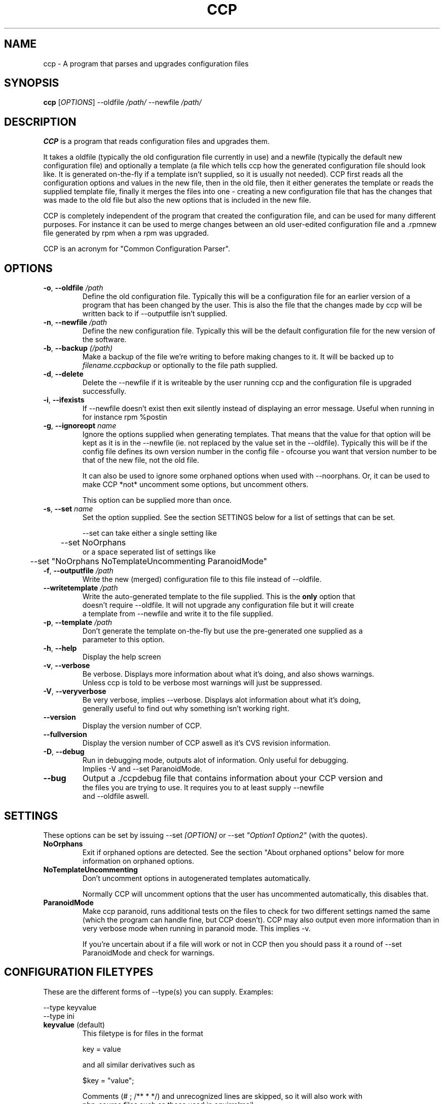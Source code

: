 .\" Manpage for Common Configuration Parser
.\" $Id$
.\" Copyright (C) Eskild Hustvedt 2006
.\"
.\" This document is free; you can redistribute it and/or
.\" modify it under the terms of the GNU General Public License
.\" as published by the Free Software Foundation; either version 2
.\" of the License, or (at your option) any later version.
.\"
.\" This document is distributed in the hope that it will be useful,
.\" but WITHOUT ANY WARRANTY; without even the implied warranty of
.\" MERCHANTABILITY or FITNESS FOR A PARTICULAR PURPOSE.  See the
.\" GNU General Public License for more details.
.\"
.\" You should have received a copy of the GNU General Public License
.\" along with this program; if not, write to the Free Software Foundation, Inc.,
.\" 51 Franklin Street, Fifth Floor, Boston, MA  02110-1301  USA
.TH CCP 1 "January 2006" "Common Configuration Parser 0.3" "User Manuals"
.SH NAME
ccp - A program that parses and upgrades configuration files

.\" - - - - - - - - - - - - - - - - - - - - - - - - - - - - - - - - - - - - -

.SH SYNOPSIS
.B ccp
[\fIOPTIONS\fR] --oldfile \fI/path/\fR --newfile \fI/path/\fR
.SH DESCRIPTION
\fBCCP\fR is a program that reads configuration files and upgrades them.

It takes a oldfile (typically the old configuration file currently in use)
and a newfile (typically the default new configuration file) and optionally
a template (a file which tells ccp how the generated configuration file should
look like. It is generated on-the-fly if a template isn't supplied, so it is
usually not needed). CCP first reads all the configuration options and values in
the new file, then in the old file, then it either generates the template or reads
the supplied template file, finally it merges the files into one - creating a new
configuration file that has the changes that was made to the old file but also
the new options that is included in the new file.

CCP is completely independent of the program that created the configuration file,
and can be used for many different purposes. For instance it can be used to merge
changes between an old user-edited configuration file and a .rpmnew file generated
by rpm when a rpm was upgraded.

CCP is an acronym for "Common Configuration Parser".

.\" - - - - - - - - - - - - - - - - - - - - - - - - - - - - - - - - - - - - -

.SH OPTIONS
.TP
\fB\-o\fR, \fB\-\-oldfile\fR \fI/path\fR
Define the old configuration file. Typically this will be a configuration file for
an earlier version of a program that has been changed by the user.
This is also the file that the changes made by ccp will be written back to if
--outputfile isn't supplied.
.TP
\fB\-n\fR, \fB\-\-newfile\fR \fI/path\fR
Define the new configuration file. Typically this will be the default configuration
file for the new version of the software.
.TP
\fB\-b\fR, \fB\-\-backup\fR \fI(/path)\fR
Make a backup of the file we're writing to before making changes to it. It will be backed
up to \fIfilename.ccpbackup\fR or optionally to the file path supplied.
.TP
\fB\-d\fR, \fB\-\-delete\fR
Delete the --newfile if it is writeable by the user running ccp and the configuration file
is upgraded successfully.
.TP
\fB\-i\fR, \fB\-\-ifexists\fR
If --newfile doesn't exist then exit silently instead of displaying an error message.
Useful when running in for instance rpm %postin
.TP
\fB\-g\fR, \fB\-\-ignoreopt\fR \fIname\fR
Ignore the options supplied when generating templates. That means that the value for
that option will be kept as it is in the --newfile (ie. not replaced by the value set in
the --oldfile). Typically this will be if the config file defines its own version number
in the config file - ofcourse you want that version number to be that of the new file,
not the old file.

It can also be used to ignore some orphaned options when used with --noorphans.
Or, it can be used to make CCP *not* uncomment some options, but
uncomment others.

This option can be supplied more than once.
.TP
\fB-s\fR, \fB--set\fR \fIname\fR
Set the option supplied. See the section SETTINGS below for a list of settings
that can be set.

--set can take either a single setting like
.nf
	--set NoOrphans
.fi
or a space seperated list of settings like
.nf
	--set "NoOrphans NoTemplateUncommenting ParanoidMode"
.TP
\fB\-f\fR, \fB\-\-outputfile\fR \fI/path\fR
Write the new (merged) configuration file to this file instead of --oldfile.
.TP
\fB\-\-writetemplate\fR \fI/path\fR
Write the auto-generated template to the file supplied. This is the \fBonly\fR option that
doesn't require --oldfile. It will not upgrade any configuration file but it will create
a template from --newfile and write it to the file supplied.
.TP
\fB\-p\fR, \fB\-\-template\fR \fI/path\fR
Don't generate the template on-the-fly but use the pre-generated one supplied as a
parameter to this option.
.TP
\fB\-h\fR, \fB\-\-help\fR
Display the help screen
.TP
\fB\-v\fR, \fB\-\-verbose\fR
Be verbose. Displays more information about what it's doing, and also shows warnings.
Unless ccp is told to be verbose most warnings will just be suppressed.
.TP
\fB-V\fR, \fB\-\-veryverbose\fR
Be very verbose, implies --verbose. Displays alot information about what it's doing,
generally useful to find out why something isn't working right.
.TP
\fB\-\-version\fR
Display the version number of CCP.

.\" Options not in --help
.TP
\fB\-\-fullversion\fR
Display the version number of CCP aswell as it's CVS revision information.

.TP
\fB-D\fR, \fB\-\-debug\fR
Run in debugging mode, outputs alot of information. Only useful for debugging.
Implies -V and --set ParanoidMode.
.TP
\fB\-\-bug\fR
Output a ./ccpdebug file that contains information about your CCP version and
the files you are trying to use. It requires you to at least supply --newfile
and --oldfile aswell.

.\" - - - - - - - - - - - - - - - - - - - - - - - - - - - - - - - - - - - - -

.SH SETTINGS
These options can be set by issuing --set \fI[OPTION]\fR or
--set \fI"Option1 Option2"\fR (with the quotes).
.TP
\fBNoOrphans\fR
Exit if orphaned options are detected. See the section "About orphaned options" below for
more information on orphaned options.

.TP
\fBNoTemplateUncommenting\fR
Don't uncomment options in autogenerated templates automatically.

Normally CCP will uncomment options that the user has uncommented
automatically, this disables that.

.TP
\fBParanoidMode\fR
Make ccp paranoid, runs additional tests on the files to check for two different
settings named the same (which the program can handle fine, but CCP doesn't).
CCP may also output even more information than in very verbose mode when running
in paranoid mode. This implies -v.

If you're uncertain about if a file will work or not in CCP then you should pass
it a round of --set ParanoidMode and check for warnings.
.\" - - - - - - - - - - - - - - - - - - - - - - - - - - - - - - - - - - - - -

.SH CONFIGURATION FILETYPES
These are the different forms of --type(s) you can supply.
Examples:

.nf
--type keyvalue
--type ini
.TP
\fBkeyvalue\fR (default)
This filetype is for files in the format

key = value

and all similar derivatives such as

$key = "value";

Comments (# ; /** * */) and unrecognized lines are skipped, so it will also work with
php-source files such as those used in squirrelmail.
.TP
\fBini\fR
This filetype is for files in the format

.nf
[Section]
key = value
.fi

and all similar derivatives such as

.nf
[Section]
$key = 'value';
.fi

Comments (# ; /** * */) and unrecognized lines are skipped
.\" - - - - - - - - - - - - - - - - - - - - - - - - - - - - - - - - - - - - -

.SH ABOUT ORPHANED OPTIONS
Orphaned options are options that is found in the oldfile or newfile but not in
the template file. These are currently discarded, this can in some cases lead to
configuration loss. Therefore it is recommended that you either use \fB--backup\fR
or \fB--noorphans\fR when working on files that can have additional configuration
options added that is not defined by default if ccp is run on it automatically.
If ccp is not run automatically then using -vb will do the trick, -v makes sure
ccp tells you about it and you can restore or check the backup (-b) afterwards.

On configuration files that doesn't have the ability to add/uncomment options
orphans will not occur (unless there is a bug in ccp).

.\" - - - - - - - - - - - - - - - - - - - - - - - - - - - - - - - - - - - - -

.SH USAGE EXAMPLES
.TP
\fBSquirrelMail\fR .rpmnew
\fB$\fR ccp --delete --ifexists --noorphans --ignoreopt config_version --oldfile /etc/squirrelmail/config.php --newfile /etc/squirrelmail/config.php.rpmnew

--delete makes sure the .rpmnew is deleted, --ifexists makes it exit (silently) if the .rpmnew
does not exist (for use in %post scripts in RPMs), --noorphans makes sure that ccp doesn't
touch the file if the user has uncommented options, --ignoreopt config_version makes sure
we use the config_version from the .rpmnew and not the old one.

.\" - - - - - - - - - - - - - - - - - - - - - - - - - - - - - - - - - - - - -

.SH ENVIRONMENT VARIABLES
CCP reacts to a few different environment variables. All of these override
commandline options if set. Useful if you want ccp to use a different verbosity
level when ccp is called from an external piece of software, such as from a
RPM %post script.
.TP
\fBCCP_VERBOSE\fR
Set this environment variable to the value "1" to force CCP to be verbose.
You can only increase the verbosity level using this variable, you can't
decrease it.
.TP
\fBCCP_VERYVERBOSE\fR
Set this environment variable to the value "1" to force CCP to be very verbose.
You can only increase the verbosity level using this variable, you can't
decrease it.
.TP
\fBCCP_PARANOID\fR
Set this environment variable to the value "1" to force CCP to be very verbose.
You can only make CCP paranoid using this variable, you can't make it not-paranoid.
.TP
\fBCCP_DISABLE\fR
Set this envornment variable to the value "1" to force CCP to be disabled.
CCP will immedietly exit. Useful
if you have CCP run automatically but want to skip using it.

.\" - - - - - - - - - - - - - - - - - - - - - - - - - - - - - - - - - - - - -

.SH AUTHOR
.B CCP
is written by Eskild Hustvedt \fI<eskild at mandriva dot org>\fR

.\" - - - - - - - - - - - - - - - - - - - - - - - - - - - - - - - - - - - - -

.SH BUGS
There are currently no known bugs with ccp. If you find any bugs, please report them
to the bug tracker at \fI<http://savannah.nongnu.org/bugs/?group=ccp>\fR

.\" - - - - - - - - - - - - - - - - - - - - - - - - - - - - - - - - - - - - -

.SH COPYRIGHT
Copyright (C) 2005, 2006 Eskild Hustvedt.
.br
This is free software; see the source for copying conditions.  There is NO
warranty; not even for MERCHANTABILITY or FITNESS FOR A PARTICULAR PURPOSE.
